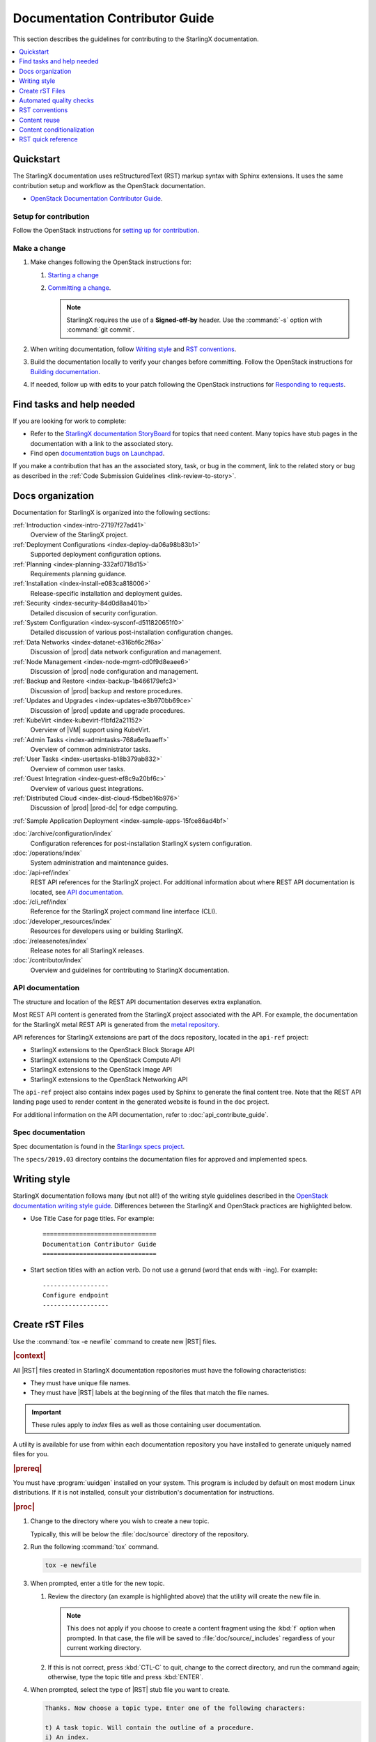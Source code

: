 .. _doc_contribute_guide:

===============================
Documentation Contributor Guide
===============================

This section describes the guidelines for contributing to the StarlingX
documentation.

.. contents::
   :local:
   :depth: 1

----------
Quickstart
----------

The StarlingX documentation uses reStructuredText (RST) markup syntax with
Sphinx extensions. It uses the same contribution setup and workflow as the
OpenStack documentation.

* `OpenStack Documentation Contributor Guide <https://docs.openstack.org/doc-contrib-guide/index.html>`_.

**********************
Setup for contribution
**********************

Follow the OpenStack instructions for `setting up for contribution
<https://docs.openstack.org/doc-contrib-guide/quickstart/first-timers.html#setting-up-for-contribution>`_.

*************
Make a change
*************

#. Make changes following the OpenStack instructions for:

   #. `Starting a change <https://docs.openstack.org/infra/manual/developers.html#starting-a-change>`_
   #. `Committing a change <https://docs.openstack.org/doc-contrib-guide/quickstart/first-timers.html#committing-a-change>`_.

      .. note::

         StarlingX requires the use of a **Signed-off-by** header. Use the
         :command:`-s` option with :command:`git commit`.


#. When writing documentation, follow `Writing style`_ and `RST conventions`_.

#. Build the documentation locally to verify your changes before committing.
   Follow the OpenStack instructions for
   `Building documentation <https://docs.openstack.org/doc-contrib-guide/docs-builds.html>`_.

#. If needed, follow up with edits to your patch following the OpenStack
   instructions for `Responding to requests <https://docs.openstack.org/doc-contrib-guide/quickstart/first-timers.html#responding-to-requests>`_.


--------------------------
Find tasks and help needed
--------------------------

If you are looking for work to complete:

* Refer to the `StarlingX documentation StoryBoard
  <https://storyboard.openstack.org/#!/project/starlingx/docs>`_ for topics that
  need content. Many topics have stub pages in the documentation with a link to
  the associated story.

* Find open `documentation bugs on Launchpad
  <https://bugs.launchpad.net/starlingx/+bugs?field.tag=stx.docs>`_.


If you make a contribution that has an the associated story, task, or bug in the
comment, link to the related story or bug as described in the
:ref:`Code Submission Guidelines <link-review-to-story>`.

-----------------
Docs organization
-----------------

Documentation for StarlingX is organized into the following sections:

:ref:`Introduction <index-intro-27197f27ad41>`
  Overview of the StarlingX project.

:ref:`Deployment Configurations <index-deploy-da06a98b83b1>`
  Supported deployment configuration options.

:ref:`Planning <index-planning-332af0718d15>`
  Requirements planning guidance.

:ref:`Installation <index-install-e083ca818006>`
  Release-specific installation and deployment guides.

:ref:`Security <index-security-84d0d8aa401b>`
  Detailed discusion of security configuration.

:ref:`System Configuration <index-sysconf-d511820651f0>`
  Detailed discussion of various post-installation configuration changes.

:ref:`Data Networks <index-datanet-e316bf6c2f6a>`
  Discussion of |prod| data network configuration and management.

:ref:`Node Management <index-node-mgmt-cd0f9d8eaee6>`
  Discussion of |prod| node configuration and management.

:ref:`Backup and Restore <index-backup-1b466179efc3>`
  Discussion of |prod| backup and restore procedures.

:ref:`Updates and Upgrades <index-updates-e3b970bb69ce>`
  Discussion of |prod| update and upgrade procedures.

:ref:`KubeVirt <index-kubevirt-f1bfd2a21152>`
  Overview of |VM| support using KubeVirt.

:ref:`Admin Tasks <index-admintasks-768a6e9aaeff>`
  Overview of common administrator tasks.

:ref:`User Tasks <index-usertasks-b18b379ab832>`
  Overview of common user tasks.

:ref:`Guest Integration <index-guest-ef8c9a20bf6c>`
  Overview of various guest integrations.

:ref:`Distributed Cloud <index-dist-cloud-f5dbeb16b976>`
  Discussion of |prod| |prod-dc| for edge computing.

:ref:`Sample Application Deployment <index-sample-apps-15fce86ad4bf>`

:doc:`/archive/configuration/index`
  Configuration references for post-installation StarlingX system configuration.

:doc:`/operations/index`
  System administration and maintenance guides.

:doc:`/api-ref/index`
  REST API references for the StarlingX project. For additional information
  about where REST API documentation is located, see `API documentation`_.

:doc:`/cli_ref/index`
  Reference for the StarlingX project command line interface (CLI).

:doc:`/developer_resources/index`
  Resources for developers using or building StarlingX.

:doc:`/releasenotes/index`
  Release notes for all StarlingX releases.

:doc:`/contributor/index`
  Overview and guidelines for contributing to StarlingX documentation.

*****************
API documentation
*****************

The structure and location of the REST API documentation deserves extra
explanation.

Most REST API content is generated from the StarlingX project associated with
the API. For example, the documentation for the StarlingX metal REST API is
generated from the `metal repository <https://opendev.org/starlingx/metal>`_.

API references for StarlingX extensions are part of the docs repository, located
in the ``api-ref`` project:

* StarlingX extensions to the OpenStack Block Storage API
* StarlingX extensions to the OpenStack Compute API
* StarlingX extensions to the OpenStack Image API
* StarlingX extensions to the OpenStack Networking API

The ``api-ref`` project also contains index pages used by Sphinx to
generate the final content tree. Note that the REST API landing page used to
render content in the generated website is found in the ``doc`` project.

For additional information on the API documentation, refer to
:doc:`api_contribute_guide`.

******************
Spec documentation
******************

Spec documentation is found in the
`Starlingx specs project <https://opendev.org/starlingx/specs>`_.

The ``specs/2019.03`` directory contains the documentation files for approved
and implemented specs.

-------------
Writing style
-------------

.. begin-writing-style

StarlingX documentation follows many (but not all!) of the writing style
guidelines described in the `OpenStack documentation writing style guide
<https://docs.openstack.org/doc-contrib-guide/writing-style.html>`_. Differences
between the StarlingX and OpenStack practices are highlighted below.

* Use Title Case for page titles. For example:

  ::

    ===============================
    Documentation Contributor Guide
    ===============================

* Start section titles with an action verb. Do not use a gerund (word that ends
  with -ing). For example:

  ::

    ------------------
    Configure endpoint
    ------------------

.. end-writing-style

.. _create-rst-files:

----------------
Create rST Files
----------------

.. begin-create-rst-files

Use the :command:`tox -e newfile` command to create new |RST| files.

.. rubric:: |context|

All |RST| files created in StarlingX documentation repositories must have the
following characteristics:

* They must have unique file names.
* They must have |RST| labels at the beginning of the files that match the file
  names.

.. important::
    These rules apply to *index* files as well as those containing user
    documentation.

A utility is available for use from within each documentation repository you
have installed to generate uniquely named files for you.

.. rubric:: |prereq|

You must have :program:`uuidgen` installed on your system. This program is
included by default on most modern Linux distributions. If it is not installed,
consult your distribution's documentation for instructions.

.. rubric:: |proc|

#. Change to the directory where you wish to create a new topic.

   Typically, this will be below the :file:`doc/source` directory of the
   repository.

#. Run the following :command:`tox` command.

   .. code-block:: bash

       tox -e newfile

#. When prompted, enter a title for the new topic.

   .. code-block:: none
      :emphasize-lines: 3

       You are about to create a new reStructuredText file in

       /home/jdoe/starlingx/docs/doc/source/intro

       or a content fragment file in doc/source/_includes

       If this is not what you want, press CTL-C to quit and change to the directory
       you want to create the file in.

       Enter a title for the new topic. The file name and topic label used for
       linking will be based on this value.


       Topic title:

   #. Review the directory (an example is highlighted above) that the utility
      will create the new file in.

      .. note::
         This does not apply if you choose to create a content fragment using
         the :kbd:`f` option when prompted. In that case, the file will be
         saved to :file:`doc/source/_includes` regardless of your current
         working directory.

   #. If this is not correct, press :kbd:`CTL-C` to quit, change to the correct
      directory, and run the command again; otherwise, type the topic title and
      press :kbd:`ENTER`.

#. When prompted, select the type of |RST| stub file you want to create.

   .. code-block:: none

      Thanks. Now choose a topic type. Enter one of the following characters:

      t) A task topic. Will contain the outline of a procedure.
      i) An index.
      r) A reference topic. Will contain a minimal list-table definition.
      g) A minimal generic topic.
      f) A content fragment included in an rST file. Will be saved to doc/source/_includes.
      Topic type:

   Each option creates a stub file with different templated content useful for
   getting started. Press the corresponding key.

.. rubric:: |result|

The new |RST| file is created.


The title used in the new |RST| file matches what you typed exactly. However,
some changes have been made to the file name and topic label.

For example, if you entered ``Architectural Considerations!`` as a title,
listing the directory will show a file similar to the following:

.. code-block:: bash

    $ ls

.. code-block:: none

    architectural-considerations--d9dd4c105700.rst

The following changes were made.

* All alphabetical characters were converted to lower case.
* *Not shown* The characters ``+``, ``-``, ``@``, and ``&`` are replaced with
  ``plus``, ``minus``, ``at``, and ``and`` respectively.
* All spaces and other special characters, such as the ``!`` were replaced by
  dashes.
* A final dash and 12 digit random string were appended to the file name.
* The extension :file:`.rst` was added for all options except :kbd:`f`, in
  which case the extension :file:`.rest` was added.
* If you chose to create an ``index`` file by selecting :kbd:`i` when prompted,
  :file:`index-` was prepended to the file name.

Examining the file reveals that the label matches the file name, while the
title is preserved as typed. No label was added if you selected :kbd:`f`.

.. code-block:: bash

    cat architectural-considerations--d9dd4c105700.rst

.. code-block:: none
   :emphasize-lines: 1,4

   .. _architectural-considerations--d9dd4c105700:

   =============================
   Architectural Considerations!
   =============================

   .. content here

When you reference this file in ``toctree`` and ``ref`` directives, use
the file name/label string like this:  ``architectural-considerations--d9dd4c105700``

.. end-create-rst-files

------------------------
Automated quality checks
------------------------

.. begin-automated-quality-checks

Several automated checks are available to help improve and maintain the quality
of your documentation.

Some of these checks are run every time you perform a build and are intended to
catch errors before they are submitted for review. Others are invoked
independently of regular builds and are intended to identify problems prior to
a release.

*****************
Formatting checks
*****************

.. begin-post-build-checks

You can build the HTML documentation locally using the ``tox -e docs`` command.
After every successful build, several quality checks are performed against the
build HTML output.

.. parsed-literal::

   Checking for "grey bar" formatting errors in output ...
   Found 2 HTML file(s) with greybar formatting issues:
   ./dist_cloud/kubernetes/reinstalling-a-subcloud-with-redfish-platform-management-service.html
   ./dist_cloud/kubernetes/installing-a-subcloud-without-redfish-platform-management-service.html
   Using a browser, locate vertical grey bars in the left margin of the above file(s), then correct the issue(s) in the corresponding rST file(s).
   Checking for ".. include::" errors in output ...
   Checking for unexpanded substitution errors in output ...
   Found 1 HTML file(s) that may have unexpanded substitution(s):

   ./node_management/kubernetes/hardware_acceleration_devices/enabling-mount-bryce-hw-accelerator-for-hosted-vram-containerized-workloads.html:| 1d02      | |html-pipe|\ SATA\ |html-pipe| controller               | Intel Corporation   |

   Correct the issue(s) in the corresponding rST file(s).

This sample shows three problems.

.. list-table:: Post-check issues and remedies
   :header-rows: 1
   :stub-columns: 1
   :widths: auto

   * - Test
     - Explanation
     - Remedy
   * - Grey bars
     - Scans the output for evidence of |RST| vertical grey bars inserted into the
       output next to formatting errors and reports which files they were found
       in.​
     - #. Open the file :file:`doc/build/html/index.html` in a browser and
          navigate to the page reported in the output.

       #. Locate the grey bars.

          .. tip::
             Grey bars can be hard to find in some locations, such as notes,
             where they are obscured by a background fill. Look for other
             evidence of a problem such as an oversized font, text that
             appears to be randomly bolded, or senseless line breaks.

       #. Open the corresponding :file:`.rst` file and find the location
          matching the grey bars in the output.
       #. Correct the issue.

       .. hint::
            Grey bars are often caused by indentation errors.
   * - Include errors
     - Scans the output for malformed ``.. include::`` statements that result
       in |RST| code and unintended content being exposed and reports which
       files they were found in.​
     - As above, find the problem in the appropriate
       :file:`.rst` file by examining the :file:`.html` file reported. Look for
       code fragments associated with ``.. include::`` directives such as
       :start\ |html-comment|-after: and :end\ |html-comment|-before:
       that have been exposed in the final output.

       Correct the issues by making the code comply with the documentation at:

       https://docutils.sourceforge.io/docs/ref/rst/directives.html#include
   * - Substitution errors
     - Scans the output for potential unexpanded substitutions such as
       |html-pipe|\ prod\ |html-pipe| and reports which files they were found in, along with the
       offending lines of HTML.

       .. note::
           This check cannot distinguish between a substitution and an ascii
           output table where cells are not properly padded. In either case, the
           problem needs to be fixed.

     - As above, find the problem in the appropriate :file:`.rst` file by
       examining the :file:`.html` file reported. Look for |html-pipe|\ <text>\ |html-pipe| code
       exposed in the output. In the corresponding :file:`.rst`, find and
       correct the issue.

       .. hint::
           Substitutions are not allowed in code blocks, :ref:, :doc:,
           or within |RST| markup such as ``**``, ``*```, `````, and so on.

           Substitutions cannot be used in ASCII "picture" style tables. If you
           need a substitution in a table, use the ``.. list-table::`` format
           instead.

.. end-post-build-checks

***********
Link checks
***********

Link checks are not performed as part of regular documentation builds. They are
intended to be run periodically and prior to a release.

You can invoke the Sphinx link checker with the following command:

.. code-block:: bash

    $ tox -e linkcheck

Sphinx will perform a temporary build and then attempt to follow all external
links from the output files. Results are reported on the console and
logged for future use.

.. note::

   You may need to disconnect any corporate firewall or VPN to allow the link
   checker to reach external sites.

**Console output**

The following two lines illustrate output for a valid and a bad link on lines 1
and 2 respectively. In each case the name of the file being checked, the line
number the link was found on, and the link itself are reported. In the case of
a broken link, the server error code is also shown, in this case a 404 *file
not found* error. This indicates that the page may have moved or been deleted.

.. code-block:: none
    :linenos:

    (developer_resources/build_docker_image: line  120) ok        http://mirror.starlingx.cengn.ca/mirror/starlingx/master/centos/latest_docker_image_build/outputs/wheels/stx-centos-stable-wheels.tar
    (developer_resources/build_docker_image: line  122) broken    http://mirror.starlingx.cengn.ca/mirror/starlingx/master/centos/latest_docker_image_build/outputs/wheels/stx-centos-dev-wheels.tar - 404 Client Error: Not Found for url: http://mirror.starlingx.cengn.ca/mirror/starlingx/master/centos/latest_docker_image_build/outputs/wheels/stx-centos-dev-wheels.tar

**Logs**

Non "OK" results such as *file not found* and *permanent redirect* are
logged under :file:`doc/build/linkcheck` in two files:

* :file:`doc/build/linkcheck/output.txt` provides a results log in plain-text
  format.

*  :file:`doc/build/linkcheck/output.json` provides the same information in
   ``JSON`` format.

Investigate all issues and update the links as needed. In the case of permanent
redirects, replace the existing URL with that of the redirect target.

************
Spell checks
************

Spell checks are not performed as part of regular documentation builds. They
are intended to be run periodically and prior to a release.

You can invoke the Sphinx link checker with the following command:

.. code-block:: bash

    $ tox -e spellcheck

Sphinx will perform a temporary build and then check the output against a US
English dictionary. Results are reported on the console and logged for future
use.

**Console output**

Console output shows the path and name of the file an error was found in, the
line number, the misspelled term and the full line to provide context.

.. code-block:: none

    doc/source/storage/openstack/config-and-management-ceph-placement-group-number-dimensioning-for-storage-cluster.rst:41: Spell check: aditional: used as aditional disk volumes for VMs booted from images.


**Logs**

Spell check logs are stored under :file:`doc/build/spelling` in
:file:`*.spelling` files located and named for their :file:`rst` counterparts.

For example, errors found in the file:

:file:`doc/source/storage/openstack/config-and-management-ceph-placement-group-number-dimensioning-for-storage-cluster.rst`

are logged in the file:

:file:`doc/build/spelling/storage/openstack/config-and-management-ceph-placement-group-number-dimensioning-for-storage-cluster.spelling`

Log files itemize one issue per line. For example:

.. code-block:: none

    storage/openstack/config-and-management-ceph-placement-group-number-dimensioning-for-storage-cluster.rst:41: (aditional)  used as aditional disk volumes for VMs booted from images
    storage/openstack/config-and-management-ceph-placement-group-number-dimensioning-for-storage-cluster.rst:68: (num)  For more information on how placement group numbers, (pg_num) can be set
    storage/openstack/config-and-management-ceph-placement-group-number-dimensioning-for-storage-cluster.rst:72: (num)  group numbers (pg_num) required based on pg_calc algorithm, estimates on
    storage/openstack/config-and-management-ceph-placement-group-number-dimensioning-for-storage-cluster.rst:116: (num)  To list all the pools with their pg_num values, use the following command,
    storage/openstack/config-and-management-ceph-placement-group-number-dimensioning-for-storage-cluster.rst:119: (num)  To get only the pg_num / pgp_num value, use the following command,
    storage/openstack/config-and-management-ceph-placement-group-number-dimensioning-for-storage-cluster.rst:119: (num)  To get only the pg_num / pgp_num value, use the following command,
    storage/openstack/config-and-management-ceph-placement-group-number-dimensioning-for-storage-cluster.rst:142: (num)  Increasing pg_num of a pool has to be done in increments of 64/
    storage/openstack/config-and-management-ceph-placement-group-number-dimensioning-for-storage-cluster.rst:142: (num)  pg_num number, retry and wait for the cluster to be
    storage/openstack/config-and-management-ceph-placement-group-number-dimensioning-for-storage-cluster.rst:149: (num)  pg_num of that pool, using the following commands:
    storage/openstack/config-and-management-ceph-placement-group-number-dimensioning-for-storage-cluster.rst:162: (num)  pgp_num should be equal to pg_num.
    storage/openstack/config-and-management-ceph-placement-group-number-dimensioning-for-storage-cluster.rst:162: (num)  pgp_num should be equal to pg_num.
    storage/openstack/config-and-management-ceph-placement-group-number-dimensioning-for-storage-cluster.rst:203: (num)  pg_num, pgp_num, crush_rule.
    storage/openstack/config-and-management-ceph-placement-group-number-dimensioning-for-storage-cluster.rst:203: (num)  pg_num, pgp_num, crush_rule

Note that the spell check in this example matched on the substring ``num``
several times in contexts such as ``pgp_num``. Cases such as this may call for
additional spell check customization.

Adding words
************

|org| documentation makes use of many technical terms that are not known to the
default dictionary.

You can add these to the file
:file:`doc/source/spelling_wordlist.txt`.

This file contains one term per line.

.. note::

    * Care should be taken when adding terms to a custom dictionary to avoid
      errors not being reported. For example, "fs" may be correct in a code
      block but a typo in some other context. As a general rule, it is better
      to have the spell checker over-report than under-report.

    * It is important that :file:`spelling_wordlist.txt` be kept in
      alphabetical order.

    * :file:`spelling_wordlist.txt` is under :program:`git` management and
      changes must be submitted for review and merge via a :program:`gerrit`
      review.

.. end-automated-quality-checks

---------------
RST conventions
---------------

StarlingX documentation follows many (but not all!) of the RST conventions
described in the `OpenStack documentation RST conventions guide
<https://docs.openstack.org/doc-contrib-guide/rst-conv.html>`_. If RST markup
is not listed in this section's quick reference, refer to the OpenStack guide.

For detailed information about RST and Sphinx extensions, refer to the following
documents:

* `Sphinx documentation <http://www.sphinx-doc.org/en/master/usage/restructuredtext/index.html>`_
* `reStructuredText primer <http://www.sphinx-doc.org/en/master/usage/restructuredtext/basics.html>`_

-------------
Content reuse
-------------

.. _using-includes:

Content can be reused in multiple places using the Sphinx ``.. include::``
directive.

For example:

.. code-block::

   .. include:: /_includes/my_reusable_content.rest

"Include" files must not end in ``.rst``. The StarlingX convention is to use
``.rest``.

You can store multiple fragements of content in a single include file and use
them in various places. To do this, use ``rst`` comments to deliniate where
each begins and ends:

.. code-block::

   .. begin-fragement-1

      This content will be inserted using ``.. include::`` example 1, below.

   .. end-fragment-1

   .. begin-fragement-2

      This content will be inserted using ``.. include::`` example 2, below. 

   .. end-fragment-2

To use one or the other in an ``rst`` topic, use the *start after*
and *end before* parameters as shown below:

.. rubric:: **Example 1**

.. parsed-literal::

   ========
   My Topic
   ========

   Integer sed tortor nisi. Vivamus feugiat, urna in posuere gravida, ligula
   nunc hendrerit magna, nec tristique ex tortor non lorem.

   ...

   .. include:: /_includes/my_reusable_content.rest
      :start\ |html-comment|-after: begin-fragement-1
      :end\ |html-comment|-before: end-fragement-1

.. rubric:: **Example 2**

.. parsed-literal::

   ==============
   My Other Topic
   ==============

   Lorem ipsum dolor sit amet, consectetur adipiscing elit.

   ...

   .. include:: /_includes/my_reusable_content.rest
      :start\ |html-comment|-after: begin-fragement-2
      :end\ |html-comment|-before: end-fragement-2

**********************
Content reuse in steps
**********************

.. begin-content--in-steps

Inserting reusable or conditional steps in a numbered list context causes the
list to restart. For example:

An include file, ``mysteps.rest``, containing:

.. code-block:: rst

   .. begin-step

   #. Blue

   .. end-step

used in an ``rst`` file as follows:

.. parsed-literal::

   #. Orange

   #. Red

   .. include:: mysteps.rest
      :start\ |html-comment|-after: begin-step
      :end\ |html-comment|-before: end-step

   #. Green

Results in:

1. Orange

2. Red

1. Blue

2. Green

To avoid this, use substitute .. pre\ |html-comment|-include:: for ``.. include::``

.. parsed-literal::

   #. Orange

   #. Red

   .. pre\ |html-comment|-include:: mysteps.rest
      :start\ |html-comment|-after: begin-step
      :end\ |html-comment|-before: end-step

   #. Green

This will result in the expected numbering sequence:

1. Orange

2. Red

3. Blue

4. Green

.. note::

   * Only the start\ |html-comment|-after and end\ |html-comment|-before paramters work with ..
     pre\ |html-comment|-include::.

   * Indentation within the ``rest`` file being referenced must match the calling context. 

     * If the list is not indented, the additional step(s) to be inserted should
       not be indented.

     * If the list is indented (a sublist or in a nested block context), the
       same indentation must be applied to the additional steps.

.. end-content--in-steps

--------------------------
Content conditionalization
--------------------------

****************************
Conditionalize across builds
****************************

.. begin-conditionalize-content-across-builds

If you need to conditionalize some content to be used in a specific build
context, such as StarlingX or a 3rd party build that reuses StarlingX content,
you can use the ``.. only::`` directive.

For example:

.. code-block::

   .. only:: starlingx

      Integer sed tortor nisi. Vivamus feugiat, urna in posuere gravida, ligula
      nunc hendrerit magna, nec tristique ex tortor non lorem.

Three build contexts are available:

``starlingx``
   Content will be included in the standard StarlingX documentation build.

``partner``
   Content will be excluded from the StarlingX documentation build. To reuse
   this content in a 3rd party build, ensure that the ``partner`` tag is based
   to the builder.

``openstack``
   Content will be included in an OpenStack documentation context. This content
   is included in the StarlingX documentation build.

.. end-conditionalize-content-across-builds

***************************
Conditionalize across pages
***************************

.. begin-conditionalize-content-across-pages

If you want to reuse a block of content in multiple ``rst`` files from the same
build using ``.. include::`` directives, but need to exclude specific strings
from one of those locations, you can use the ``hideable`` role and substitution.

You can hide both strings and blocks (paragraphs etc.).

Hiding strings
**************

To hide a string, use the ``hideable`` role. For example:

.. code-block:: 

   .. start-prepare-servers-common
   
   Prior to starting the |prod| installation, ensure that the |bare-metal|
   servers are in the following state:
   
   ...
   
   -   BIOS configured with Intel Virtualization (VTD, VTX)
   
       -  Disabled for controller-only servers and storage servers.
   
       -  Enabled for :hideable:`controller+worker (All-in-one) servers and` worker servers.
   
   -   The servers are powered off.

   .. end-prepare-servers-common

In the ``rst`` file where you want to include the text marked up with the
``:hideable:`` role, simply insert the content using the :ref:`include
<using-includes>` directive:

.. parsed-literal::

   .. _aio_duplex_install_kubernetes_r7:

   ================================================
   Install Kubernetes Platform on All-in-one Duplex
   ================================================

   ... 

   --------------------------------
   Prepare Servers for Installation
   --------------------------------
   
   .. include:: /shared/_includes/prepare-servers-for-installation-91baad307173.rest
      :start\ |html-comment|-after: start-prepare-servers-common
      :end\ |html-comment|-before: end-prepare-servers-common

   ...

The bullet:

``-  Enabled for :hideable:`controller+worker (All-in-one) servers and` worker servers.``

will render as:

-  Enabled for controller+worker (All-in-one) servers and worker servers.


In the ``rst`` file where you want to suppress the text marked up with the
``:hideable:`` role, do the same, but add the ``|hideable|`` substitution at the
top of the file:

.. parsed-literal::

   \|hideable\|

   .. _aio_duplex_install_kubernetes_r7:

   ================================================
   Install Kubernetes Platform on All-in-one Duplex
   ================================================

   ... 

   --------------------------------
   Prepare Servers for Installation
   --------------------------------
   
   .. include:: /shared/_includes/prepare-servers-for-installation-91baad307173.rest
      :start\ |html-comment|-after: start-prepare-servers-common
      :end\ |html-comment|-before: end-prepare-servers-common

   ...

The bullet:

``-  Enabled for :hideable:`controller+worker (All-in-one) servers and` worker servers.``

will render as:

-  Enabled for worker servers.

Hiding blocks
*************

To hide a block, wrap it in a ``container`` directive with the argument ``hideable``

For example, create an include file ``install-status.rest`` with the
following contents:

.. code-block::
   
   The **deploy status** field has the following values:
   
   .. container:: hideable
   
      ``Pre-Install``
          This status indicates that the ISO for the subcloud is being updated by
          the Central Cloud with the boot menu parameters, and kickstart
          configuration as specified in the ``install-values.yaml`` file.
   
      ``Installing``
          This status indicates that the subcloud's ISO is being installed from
          the Central Cloud to the subcloud using the Redfish Virtual Media
          service on the subcloud's |BMC|.
   
   .. container::
   
      ``Bootstrapping``
          This status indicates that the Ansible bootstrap of |prod-long|
          software on the subcloud's controller-0 is in progress.

and load it in two different contexts:

.. code-block::
   :caption: a.rst

   .. include:: install-status.rest

.. code-block::
   :caption: b.rst

   |hideable|

   .. include:: install-status.rest

The output from ``a.rst`` will include all three definitions. The output from
``b.rst`` will include only the ``bootstrap`` definition.

.. end-conditionalize-content-across-pages

-------------------
RST quick reference
-------------------

.. contents::
   :local:
   :depth: 1

********
Acronyms
********

Define acronym at first instance on page. After definition, use acronym only.

**Input:**

::

  :abbr:`CPU (Central Processing Unit)`

**Output:**

:abbr:`CPU (Central Processing Unit)`

************
Code samples
************

Format code snippets as standalone literal blocks.

**Input:**

::

  ::

    ping 8.8.8.8

**Output:**

::

    ping 8.8.8.8

********
Commands
********

Format commands using the Sphinx ``command`` role.

**Input:**

::

  :command:`system help`

**Output:**

Use the :command:`system help` command for the full list of options.

****************
Cross-references
****************

Cross-reference to arbitrary locations in a document using the ``ref`` role and a
named target. Named targets must precede a section heading. For more information
on references, see
`Internal Hyperlink Targets <http://docutils.sourceforge.net/docs/user/rst/quickref.html#internal-hyperlink-targets>`_.

**Input:**

::

  .. _my_named_target:

  **********
  My section
  **********

  This is the section we want to reference.

  ...

  This is the reference to :ref:`my_named_target`.

**Output:**

.. _my_named_target:

**********
My section
**********

This is the section we want to reference.

...

This is the reference to :ref:`my_named_target`.

******************
Information blocks
******************

Emphasize information using notices (an *admonition* in Sphinx). Different types
of notices exist to emphasize degrees of information importance.

**Input:**

::

  .. note::

     Use a ``note`` for a generic message.

  .. seealso::

     Use ``seealso`` for extra but helpful information.

  .. important::

     Use ``important`` for details that can be easily missed, but should not be
     ignored by a user and are valuable before proceeding.

  .. warning::

     Use ``warning`` to call out information the user must understand
     to avoid negative consequences.

**Output:**

.. note::

   Use a ``note`` for a generic message.

.. seealso::

   Use ``seealso`` for extra but helpful information.

.. important::

   Use ``important`` for details that can be easily missed, but should not be
   ignored by a user and are valuable before proceeding.

.. warning::

   Use ``warning`` to call out information the user must understand
   to avoid negative consequences.


***************
Inline elements
***************

Format most inline elements such as filenames and paths, code fragments,
parameters, or options with double back ticks.

**Input:**
::

  ``/path/to/file.name``
  ``--option``

**Output:**

Open the ``/path/to/file.name`` file.

Optionally pass the ``--option`` with the command.

Refer to the
`OpenStack Inline elements guide <https://docs.openstack.org/doc-contrib-guide/rst-conv/inline-markups.html>`_
for markup for other inline elements.

*****
Lists
*****

Use a bulleted list for a sequence of items whose order does not matter, such as
a list of features.

**Input:**

::

  * Banana
  * Apple
  * Orange

**Output:**

* Banana
* Apple
* Orange

Use an enumerated list for a sequence of items whose order matters, such as in
an ordered sequence of installation steps.

**Input:**

::

  #. Wash apple.
  #. Peel apple.
  #. Eat apple.

**Output:**

#. Wash apple.
#. Peel apple.
#. Eat apple.

Use a definition list for an unordered list where each item has a short
definition, such as term/definition pairs.

**Input:**

::

  Command A
    Description of command A.

  Command B
    Description of command B.

**Output:**

Command A
  Description of command A.

Command B
  Description of command B.

****************
Section headings
****************

Use up to three levels of headings in one file using the following characters:

* Heading 1 (Page Title in Title Case) - underline and overline with equal signs;

  * Heading 2 (Major page sections in Sentence case) - underline and overline with dashes;

    * Heading 3 (subsections in Sentence case) - underline and overline with asterisks.

Example RST:

.. code-block:: rest

   ==============
   Document Title
   ==============

   Introduce the topic using 1-2 concise sentences. It should tell the user what
   info can be found on this page.

   .. contents::  // Use a local TOC to aid user navigation in the page
      :local:
      :depth: 1

   ---------------
   Section heading
   ---------------

   Lorem ipsum dolor sit amet, consectetur adipiscing elit.

   ******************
   Subsection heading
   ******************

   Integer sed tortor nisi. Vivamus feugiat, urna in posuere gravida, ligula
   nunc hendrerit magna, nec tristique ex tortor non lorem.

